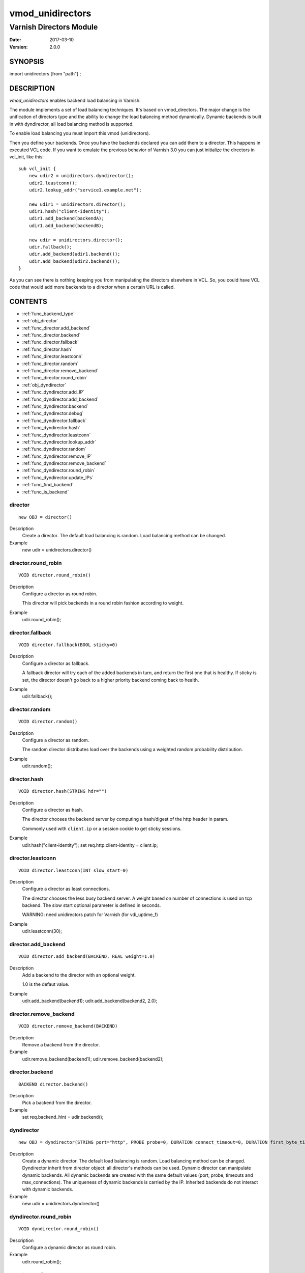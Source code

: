 ============
vmod_unidirectors
============

----------------------
Varnish Directors Module
----------------------

:Date: 2017-03-10
:Version: 2.0.0

SYNOPSIS
========

import unidirectors [from "path"] ;


DESCRIPTION
===========

`vmod_unidirectors` enables backend load balancing in Varnish.

The module implements a set of load balancing techniques. It's based on
vmod_directors. The major change is the unification of directors
type and the ability to change the load balancing method dynamically.
Dynamic backends is built in with dyndirector, all load balancing method
is supported.

To enable load balancing you must import this vmod (unidirectors).

Then you define your backends. Once you have the backends declared you
can add them to a director. This happens in executed VCL code. If you
want to emulate the previous behavior of Varnish 3.0 you can just
initialize the directors in vcl_init, like this::

    sub vcl_init {
	new udir2 = unidirectors.dyndirector();
	udir2.leastconn();
	udir2.lookup_addr("service1.example.net");

	new udir1 = unidirectors.director();
	udir1.hash("client-identity");
	udir1.add_backend(backendA);
	udir1.add_backend(backendB);

	new udir = unidirectors.director();
	udir.fallback();
	udir.add_backend(udir1.backend());
	udir.add_backend(udir2.backend());
    }

As you can see there is nothing keeping you from manipulating the
directors elsewhere in VCL. So, you could have VCL code that would
add more backends to a director when a certain URL is called.

CONTENTS
========

* :ref:`func_backend_type`
* :ref:`obj_director`
* :ref:`func_director.add_backend`
* :ref:`func_director.backend`
* :ref:`func_director.fallback`
* :ref:`func_director.hash`
* :ref:`func_director.leastconn`
* :ref:`func_director.random`
* :ref:`func_director.remove_backend`
* :ref:`func_director.round_robin`
* :ref:`obj_dyndirector`
* :ref:`func_dyndirector.add_IP`
* :ref:`func_dyndirector.add_backend`
* :ref:`func_dyndirector.backend`
* :ref:`func_dyndirector.debug`
* :ref:`func_dyndirector.fallback`
* :ref:`func_dyndirector.hash`
* :ref:`func_dyndirector.leastconn`
* :ref:`func_dyndirector.lookup_addr`
* :ref:`func_dyndirector.random`
* :ref:`func_dyndirector.remove_IP`
* :ref:`func_dyndirector.remove_backend`
* :ref:`func_dyndirector.round_robin`
* :ref:`func_dyndirector.update_IPs`
* :ref:`func_find_backend`
* :ref:`func_is_backend`

.. _obj_director:

director
--------

::

	new OBJ = director()

Description
	Create a director. The default load balancing is random.
	Load balancing method can be changed.

Example
	new udir = unidirectors.director()

.. _func_director.round_robin:

director.round_robin
--------------------

::

	VOID director.round_robin()

Description
	Configure a director as round robin.

	This director will pick backends in a round robin fashion
	according to weight.

Example
	udir.round_robin();

.. _func_director.fallback:

director.fallback
-----------------

::

	VOID director.fallback(BOOL sticky=0)

Description
	Configure a director as fallback.

	A fallback director will try each of the added backends in turn,
	and return the first one that is healthy.
	If sticky is set, the director doesn't go back to a higher priority
	backend coming back to health.

Example
	udir.fallback();

.. _func_director.random:

director.random
---------------

::

	VOID director.random()

Description
	Configure a director as random.

	The random director distributes load over the backends using
	a weighted random probability distribution.

Example
	udir.random();

.. _func_director.hash:

director.hash
-------------

::

	VOID director.hash(STRING hdr="")

Description
	Configure a director as hash.

	The director chooses the backend server by computing a hash/digest
	of the http header in param.

	Commonly used with ``client.ip`` or a session cookie to get
	sticky sessions.

Example
	udir.hash("client-identity");
	set req.http.client-identity = client.ip;

.. _func_director.leastconn:

director.leastconn
------------------

::

	VOID director.leastconn(INT slow_start=0)

Description
	Configure a director as least connections.

	The director chooses the less busy backend server.
	A weight based on number of connections is used on tcp backend.
	The slow start optional parameter is defined in seconds.

	WARNING: need unidirectors patch for Varnish (for vdi_uptime_f)

Example
	udir.leastconn(30);

.. _func_director.add_backend:

director.add_backend
--------------------

::

	VOID director.add_backend(BACKEND, REAL weight=1.0)

Description
	Add a backend to the director with an optional weight.

	1.0 is the defaut value.

Example
	udir.add_backend(backend1);
	udir.add_backend(backend2, 2.0);

.. _func_director.remove_backend:

director.remove_backend
-----------------------

::

	VOID director.remove_backend(BACKEND)

Description
	Remove a backend from the director.
Example
	udir.remove_backend(backend1);
	udir.remove_backend(backend2);

.. _func_director.backend:

director.backend
----------------

::

	BACKEND director.backend()

Description
	Pick a backend from the director.
Example
	set req.backend_hint = udir.backend();

.. _obj_dyndirector:

dyndirector
-----------

::

	new OBJ = dyndirector(STRING port="http", PROBE probe=0, DURATION connect_timeout=0, DURATION first_byte_timeout=0, DURATION between_bytes_timeout=0, INT max_connections=0)
Description
	Create a dynamic director. The default load balancing is random.
	Load balancing method can be changed.
	Dyndirector inherit from director object: all director's methods can be used.
	Dynamic director can manipulate dynamic backends. All dynamic backends are
	created with the same default values (port, probe, timeouts and max_connections).
	The uniqueness of dynamic backends is carried by the IP. Inherited backends do
	not interact with dynamic backends.
Example
	new udir = unidirectors.dyndirector()

.. _func_dyndirector.round_robin:

dyndirector.round_robin
-----------------------

::

	VOID dyndirector.round_robin()

Description
	Configure a dynamic director as round robin.
Example
	udir.round_robin();

.. _func_dyndirector.fallback:

dyndirector.fallback
--------------------

::

	VOID dyndirector.fallback(BOOL sticky=0)

Description
	Configure a dynamic director as fallback.
Example
	udir.fallback();

.. _func_dyndirector.random:

dyndirector.random
------------------

::

	VOID dyndirector.random()

Description
	Configure a dynamic director as random.
Example
	udir.random();

.. _func_dyndirector.hash:

dyndirector.hash
----------------

::

	VOID dyndirector.hash(STRING hdr="")

Description
	Configure a dynamic director as hash.
Example
	udir.hash("client-identity");
	set req.http.client-identity = client.ip;

.. _func_dyndirector.leastconn:

dyndirector.leastconn
---------------------

::

	VOID dyndirector.leastconn(INT slow_start=0)

Description
	Configure a dynamic director as least connections.
Example
	udir.leastconn(30);

.. _func_dyndirector.add_IP:

dyndirector.add_IP
------------------

::

	VOID dyndirector.add_IP(STRING ip, REAL weight=1.0)

Description
	Add a dynamic backend with IP and an optional weight if not already set.
	It can be removed by update_IPs() or lookup_addr() call.
Example
	udir.add_IP("1.2.3.4")

.. _func_dyndirector.remove_IP:

dyndirector.remove_IP
---------------------

::

	VOID dyndirector.remove_IP(STRING ip)
	Remove a dynamic backend with IP.
Example
	udir.remove_IP("1.2.3.4")

.. _func_dyndirector.update_IPs:

dyndirector.update_IPs
----------------------

::

	VOID dyndirector.update_IPs(STRING)

Description
	Update dynamic backends with list of IP. It replace old ones, or keep
	unchanged for same IP. Weight of new backends is set to 1.
	It will replace dynamic backends create with lookup_addr() until the next
	lookup call. It will replace dynamic backends create with add_IP().
Example
	udir.update_IPs("1.2.3.4, 1.2.3.5");

.. _func_dyndirector.lookup_addr:

dyndirector.lookup_addr
-----------------------

::

	VOID dyndirector.lookup_addr(STRING addr, ACL whitelist=0, DURATION ttl=3600)

Description
	Update dynamic backends with DNS lookups with a frequency of ttl.
	Weight of new backends is set to 1.
	It will replace dynamic backends create with update_IPs() or add_IP().
Example
	udir.lookup_addr("prod.mydomaine.live");

.. _func_dyndirector.backend:

dyndirector.backend
-------------------

::

	BACKEND dyndirector.backend()

Description
	Pick a backend from the dynamic director.
Example
	set req.backend_hint = udir.backend();

.. _func_dyndirector.add_backend:

dyndirector.add_backend
-----------------------

::

	VOID dyndirector.add_backend(BACKEND, REAL weight=1.0)

Description
	Add a backend to the dynamic director with an optional weight.
	This backend will be ignored by update_IPs() and lookup_addr()
	and will remain configured until a remove_backend();

.. _func_dyndirector.remove_backend:

dyndirector.remove_backend
--------------------------

::

	VOID dyndirector.remove_backend(BACKEND)

Description
	Remove a backend set by add_backend() from the dynamic director.

.. _func_dyndirector.debug:

dyndirector.debug
-----------------

::

	VOID dyndirector.debug(BOOL enable=0)

Description
        Enable or disable debugging for a dynamic director.

.. _func_find_backend:

find_backend
------------

::

	BACKEND find_backend(BACKEND, IP)

Description
	Pick a backend matching the IP from the director.

	WARNING: need unidirector patch for Varnish (for vdi_find_f)

Example
	set req.backend_hint = unidirectors.find(udir.backend(), client.ip);

.. _func_is_backend:

is_backend
----------

::

	BOOL is_backend(BACKEND)

Description
	Deprecated, is built-in in varnish 5.0.
	Test if we have a backend (healthy or not).
	Useful to authorise the backends to PURGE itself.

.. _func_backend_type:

backend_type
------------

::

	STRING backend_type(BACKEND)

Description
	Return the type of the backend.
Example
	set beresp.http.director = unidirectors.backend_type(bereq.backend);


INSTALLATION
============

The source tree is based on autotools to configure the building, and
does also have the necessary bits in place to do functional unit tests
using the ``varnishtest`` tool.

Building requires the Varnish header files and uses pkg-config to find
the necessary paths.

Pre-requisites::

 WARNING: find_backend and leastconn method need Varnish patchs
 see https://github.com/ehocdet/varnish-cache/tree/master-unidirector

 sudo apt-get install -y autotools-dev make automake libtool pkg-config libvarnishapi1 libvarnishapi-dev

Usage::

    ./autogen.sh
    ./configure

If you have installed Varnish to a non-standard directory, call
``autogen.sh`` and ``configure`` with ``PKG_CONFIG_PATH`` pointing to
the appropriate path. For unidirectors, when varnishd configure was called
with ``--prefix=$PREFIX``, use::

    PKG_CONFIG_PATH=${PREFIX}/lib/pkgconfig
    export PKG_CONFIG_PATH

Make targets:

* ``make`` - builds the vmod.
* ``make install`` - installs your vmod.
* ``make check`` - runs the unit tests in ``src/tests/*.vtc``
* ``make distcheck`` - run check and prepare a tarball of the vmod.

Installation directories
------------------------

By default, the vmod ``configure`` script installs the built vmod in
the same directory as Varnish, determined via ``pkg-config(1)``. The
vmod installation directory can be overridden by passing the
``VMOD_DIR`` variable to ``configure``.

Other files like man-pages and documentation are installed in the
locations determined by ``configure``, which inherits its default
``--prefix`` setting from Varnish.


COMMON PROBLEMS
===============

* configure: error: Need varnish.m4 -- see README.rst

  Check if ``PKG_CONFIG_PATH`` has been set correctly before calling
  ``autogen.sh`` and ``configure``

* Incompatibilities with different Varnish Cache versions

  Make sure you build this vmod against its correspondent Varnish Cache version.

